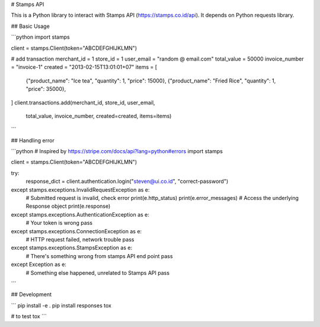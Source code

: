 # Stamps API

This is a Python library to interact with Stamps API
(https://stamps.co.id/api). It depends on Python requests library.



## Basic Usage

```python
import stamps

client = stamps.Client(token="ABCDEFGHIJKLMN")


# add transaction
merchant_id = 1
store_id = 1
user_email = "random @ email.com"
total_value = 50000
invoice_number = "invoice-1"
created = "2013-02-15T13:01:01+07"
items = [
  {"product_name": "Ice tea", "quantity": 1, "price": 15000},
  {"product_name": "Fried Rice", "quantity": 1, "price": 35000},
]
client.transactions.add(merchant_id, store_id, user_email,
                        total_value, invoice_number, created=created,
                        items=items)
```


## Handling error


```python
# Inspired by https://stripe.com/docs/api?lang=python#errors
import stamps

client = stamps.Client(token="ABCDEFGHIJKLMN")

try:
    response_dict = client.authentication.login("steven@ui.co.id", "correct-password")
except stamps.exceptions.InvalidRequestException as e:
    # Submitted request is invalid, check error
    print(e.http_status)
    print(e.error_messages)
    # Access the underlying Response object
    print(e.response)
except stamps.exceptions.AuthenticationException as e:
    # Your token is wrong
    pass
except stamps.exceptions.ConnectionException as e:
    # HTTP request failed, network trouble
    pass
except stamps.exceptions.StampsException as e:
    # There's something wrong from stamps API end point
    pass
except Exception as e:
    # Something else happened, unrelated to Stamps API
    pass


```




## Development

```
pip install -e .
pip install responses tox

# to test
tox
```


